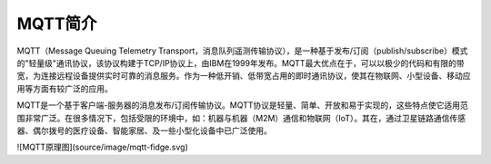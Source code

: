 
MQTT简介
=========================

MQTT（Message Queuing Telemetry Transport，消息队列遥测传输协议），是一种基于发布/订阅（publish/subscribe）模式的"轻量级"通讯协议，该协议构建于TCP/IP协议上，由IBM在1999年发布。MQTT最大优点在于，可以以极少的代码和有限的带宽，为连接远程设备提供实时可靠的消息服务。作为一种低开销、低带宽占用的即时通讯协议，使其在物联网、小型设备、移动应用等方面有较广泛的应用。

MQTT是一个基于客户端-服务器的消息发布/订阅传输协议。MQTT协议是轻量、简单、开放和易于实现的，这些特点使它适用范围非常广泛。在很多情况下，包括受限的环境中，如：机器与机器（M2M）通信和物联网（IoT）。其在，通过卫星链路通信传感器、偶尔拨号的医疗设备、智能家居、及一些小型化设备中已广泛使用。

![MQTT原理图](source/image/mqtt-fidge.svg)
